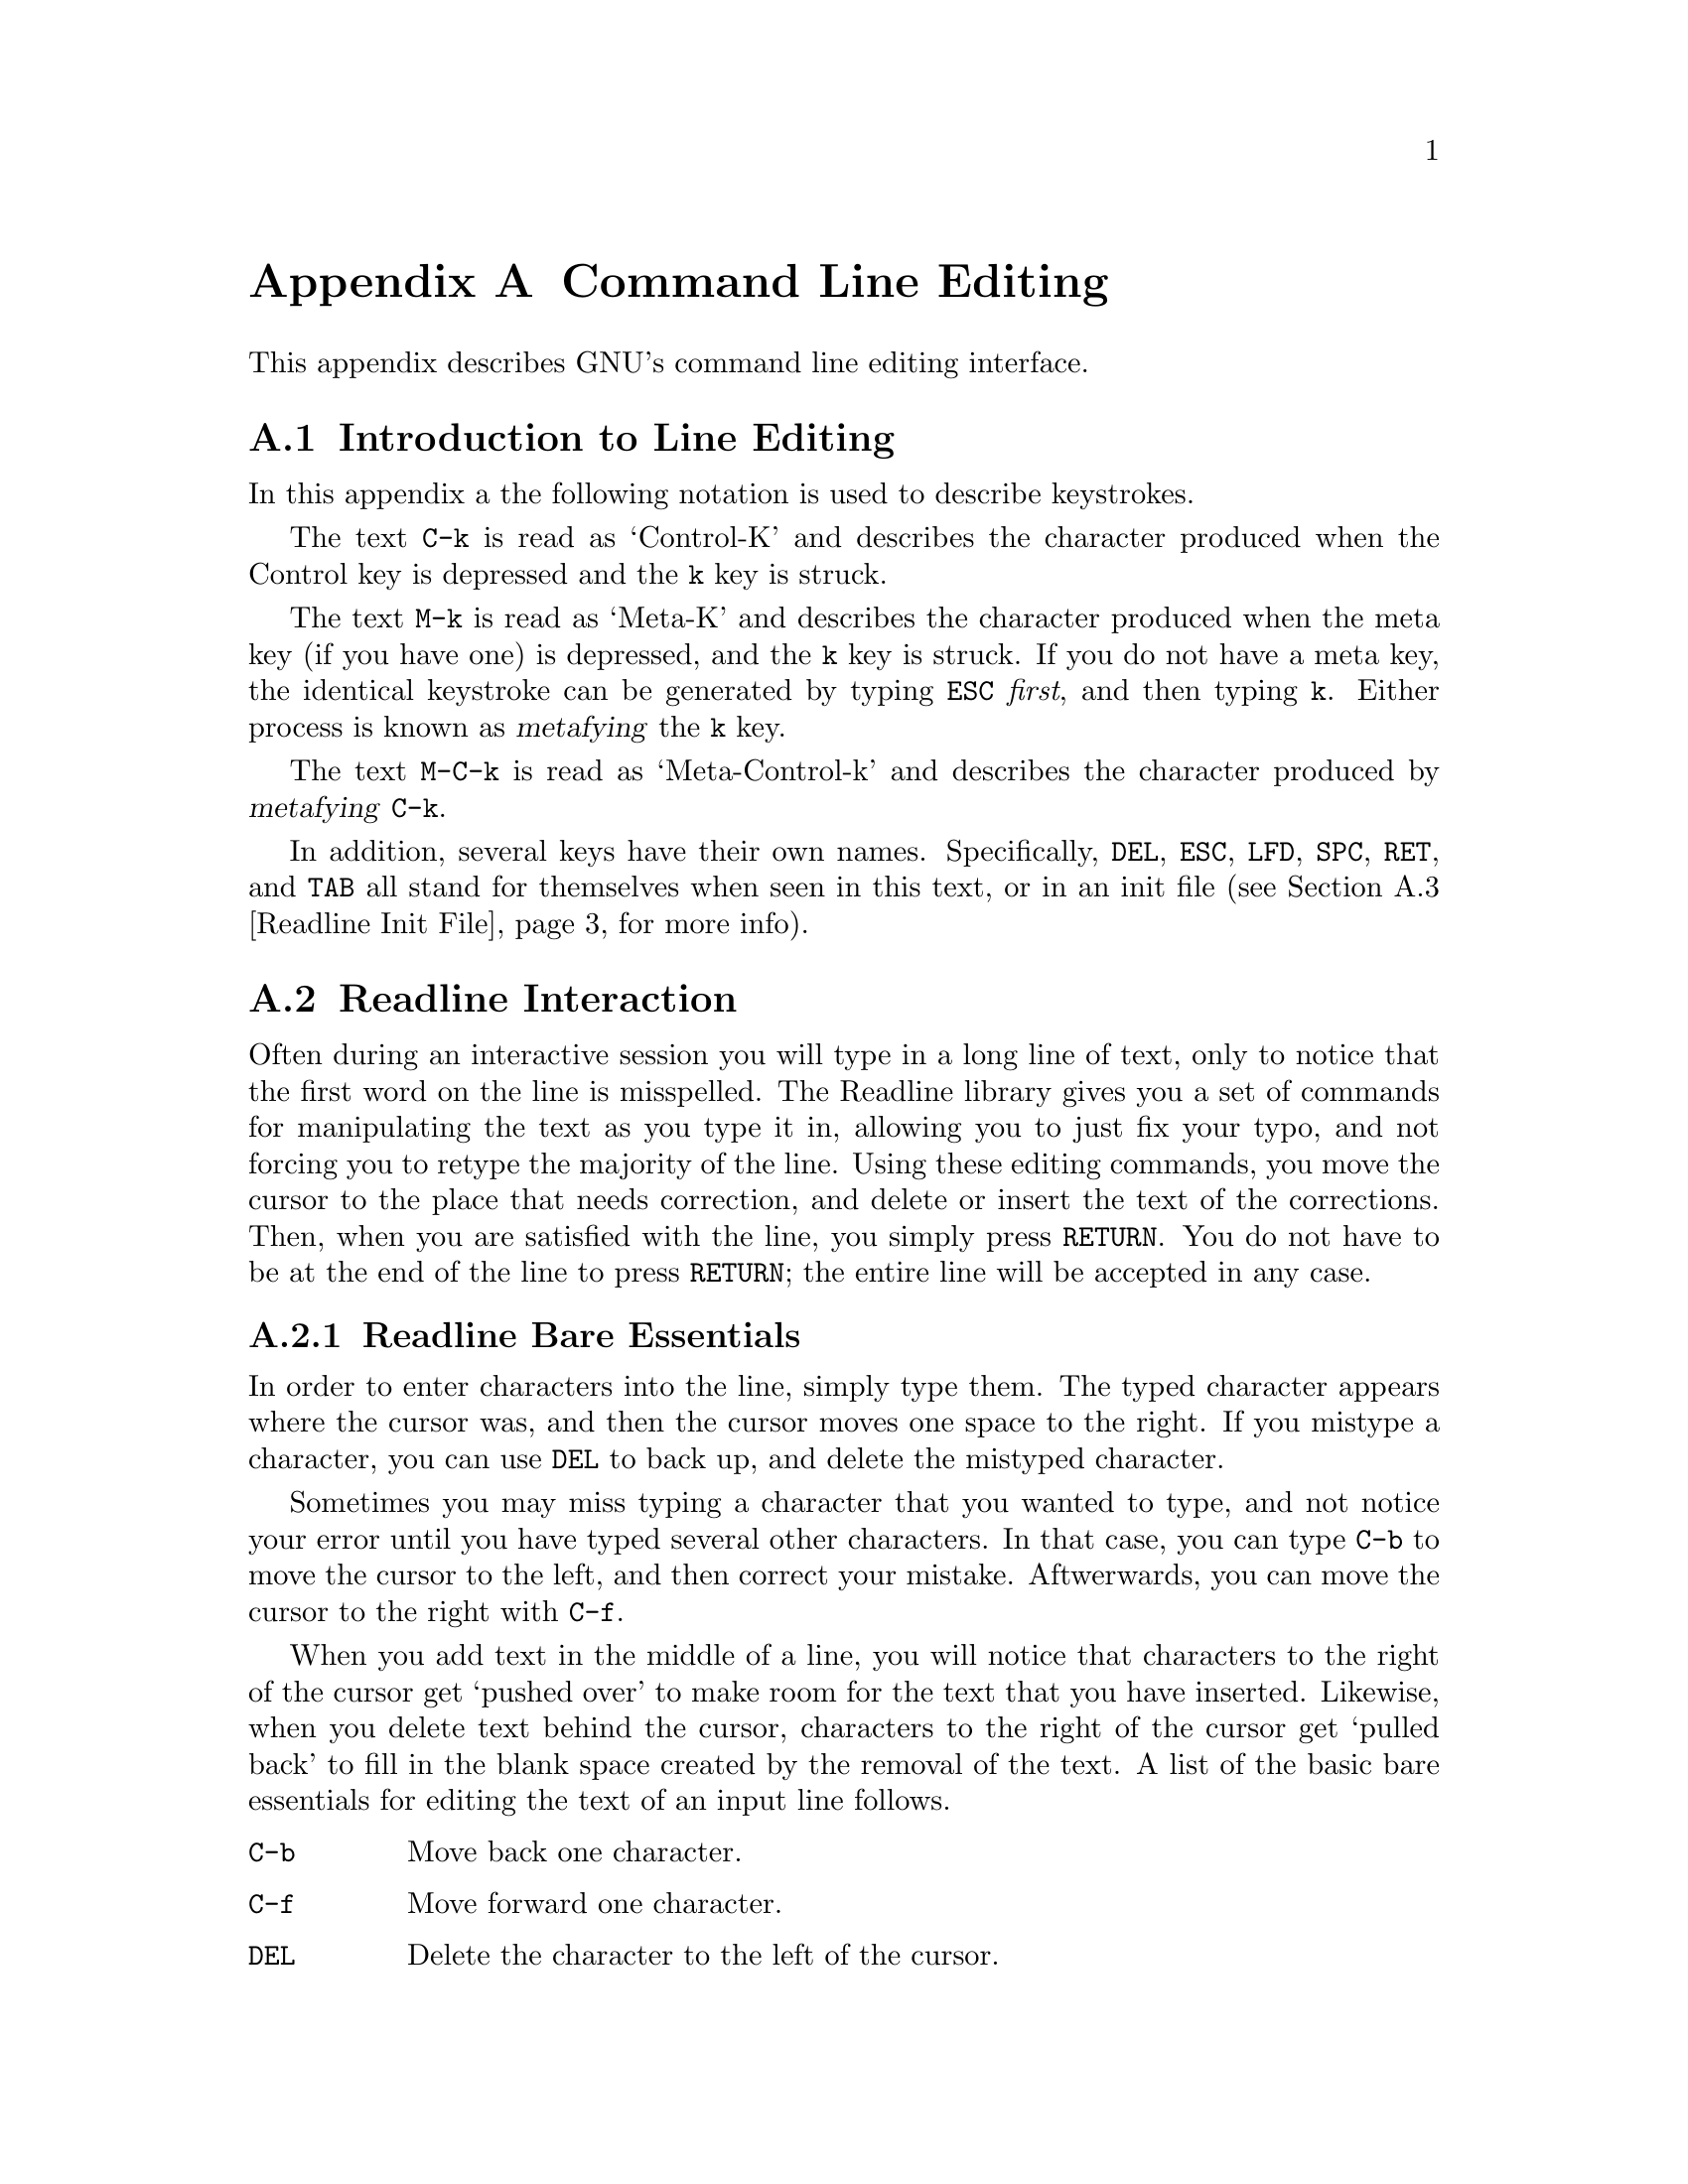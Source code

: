 @ignore

This file documents the end user interface to the GNU command line
editing feautres.  It is to be an appendix to manuals for programs which
use these features.  There is a document entitled "readline.texinfo"
which contains both end-user and programmer documentation for the GNU
Readline Library.

Copyright (C) 1988 Free Software Foundation, Inc.

Authored by Brian Fox.

Permission is granted to process this file through Tex and print the
results, provided the printed document carries copying permission notice
identical to this one except for the removal of this paragraph (this
paragraph not being relevant to the printed manual).

Permission is granted to make and distribute verbatim copies of this manual
provided the copyright notice and this permission notice are preserved on
all copies.

Permission is granted to copy and distribute modified versions of this
manual under the conditions for verbatim copying, provided also that the
GNU Copyright statement is available to the distributee, and provided that
the entire resulting derived work is distributed under the terms of a
permission notice identical to this one.

Permission is granted to copy and distribute translations of this manual
into another language, under the above conditions for modified versions.
@end ignore

@node Command Line Editing, , , Top
@appendix Command Line Editing

This appendix describes GNU's command line editing interface.

@menu
* Introduction and Notation::	Notation used in this appendix.
* Basic Line Editing::		The minimum set of commands for editing a line.
* Movement Commands::		Commands for moving the cursor about the line.
* Cutting and Pasting::		Deletion and copying of text sections.
* Transposition::		Exchanging two characters or words.
* Completion::			Expansion of a partially typed word into
				 the full text.
@end menu

@node Introduction and Notation, Basic Line Editing, Command Line Editing, Command Line Editing
@appendixsec Introduction to Line Editing

In this appendix a the following notation is used to describe
keystrokes.

The text @key{C-k} is read as `Control-K' and describes the character
produced when the Control key is depressed and the @key{k} key is struck.

The text @key{M-k} is read as `Meta-K' and describes the character
produced when the meta key (if you have one) is depressed, and the @key{k}
key is struck.  If you do not have a meta key, the identical keystroke
can be generated by typing @key{ESC} @i{first}, and then typing @key{k}.
Either process is known as @dfn{metafying} the @key{k} key.

The text @key{M-C-k} is read as `Meta-Control-k' and describes the
character produced by @dfn{metafying} @key{C-k}.

In addition, several keys have their own names.  Specifically,
@key{DEL}, @key{ESC}, @key{LFD}, @key{SPC}, @key{RET}, and @key{TAB} all
stand for themselves when seen in this text, or in an init file
(@pxref{Readline Init File}, for more info).

@node Readline Interaction, Readline Init File, Readline Introduction, Readline Top
@appendixsec Readline Interaction
@cindex interaction, readline

Often during an interactive session you will type in a long line of
text, only to notice that the first word on the line is misspelled.  The
Readline library gives you a set of commands for manipulating the text
as you type it in, allowing you to just fix your typo, and not forcing
you to retype the majority of the line.  Using these editing commands,
you move the cursor to the place that needs correction, and delete or
insert the text of the corrections.  Then, when you are satisfied with
the line, you simply press @key{RETURN}.  You do not have to be at the
end of the line to press @key{RETURN}; the entire line will be accepted
in any case.

@menu
* Readline Bare Essentials::	The least you need to know about Readline.
* Readline Movement Commands::	Moving about the input line.
* Readline Killing Commands::	How to delete text, and how to get it back!
* Readline Arguments::		Giving numeric arguments to commands.
@end menu

@node Readline Bare Essentials, Readline Movement Commands, Readline Interaction, Readline Interaction
@appendixsubsec Readline Bare Essentials

In order to enter characters into the line, simply type them.  The typed
character appears where the cursor was, and then the cursor moves one
space to the right.  If you mistype a character, you can use @key{DEL} to
back up, and delete the mistyped character.

Sometimes you may miss typing a character that you wanted to type, and
not notice your error until you have typed several other characters.  In
that case, you can type @key{C-b} to move the cursor to the left, and then
correct your mistake.  Aftwerwards, you can move the cursor to the right
with @key{C-f}.

When you add text in the middle of a line, you will notice that characters
to the right of the cursor get `pushed over' to make room for the text
that you have inserted.  Likewise, when you delete text behind the cursor,
characters to the right of the cursor get `pulled back' to fill in the
blank space created by the removal of the text.  A list of the basic bare
essentials for editing the text of an input line follows.

@table @asis
@item @key{C-b}
Move back one character.
@item @key{C-f}
Move forward one character.
@item @key{DEL}
Delete the character to the left of the cursor.
@item @key{C-d}
Delete the character underneath the cursor.
@item @w{Printing characters}
Insert itself into the line at the cursor.
@item @key{C-_}
Undo the last thing that you did.  You can undo all the way back to an
empty line.
@end table

@node Readline Movement Commands, Readline Killing Commands, Readline Bare Essentials, Readline Interaction
@appendixsubsec Readline Movement Commands


The above table describes the most basic possible keystrokes that you need
in order to do editing of the input line.  For your convenience, many
other commands have been added in addition to @key{C-b}, @key{C-f},
@key{C-d}, and @key{DEL}.  Here are some commands for moving more rapidly
about the line.

@table @key
@item C-a
Move to the start of the line.
@item C-e
Move to the end of the line.
@item M-f
Move forward a word.
@item M-b
Move backward a word.
@item C-l
Clear the screen, reprinting the current line at the top.
@end table

Notice how @key{C-f} moves forward a character, while @key{M-f} moves
forward a word.  It is a loose convention that control keystrokes
operate on characters while meta keystrokes operate on words.

@node Readline Killing Commands, Readline Arguments, Readline Movement Commands, Readline Interaction
@appendixsubsec Readline Killing Commands

@dfn{Killing} text means to delete the text from the line, but to save
it away for later use, usually by @dfn{yanking} it back into the line.
If the description for a command says that it `kills' text, then you can
be sure that you can get the text back in a different (or the same)
place later.

Here is the list of commands for killing text.

@table @key
@item C-k
Kill the text from the current cursor position to the end of the line.

@item M-d
Kill from the cursor to the end of the current word, or if between
words, to the end of the next word.

@item M-DEL
Kill fromthe cursor the start ofthe previous word, or if between words, to the start of the previous word.

@item C-w
Kill from the cursor to the previous whitespace.  This is different than
@key{M-DEL} because the word boundaries differ.

@end table

And, here is how to @dfn{yank} the text back into the line.  Yanking
is

@table @key
@item C-y
Yank the most recently killed text back into the buffer at the cursor.

@item M-y
Rotate the kill-ring, and yank the new top.  You can only do this if
the prior command is @key{C-y} or @key{M-y}.
@end table

When you use a kill command, the text is saved in a @dfn{kill-ring}.
Any number of consecutive kills save all of the killed text together, so
that when you yank it back, you get it in one clean sweep.  The kill
ring is not line specific; the text that you killed on a previously
typed line is available to be yanked back later, when you are typing
another line.

@node Readline Arguments, , Readline Killing Commands, Readline Interaction
@appendixsubsec Readline Arguments

You can pass numeric arguments to Readline commands.  Sometimes the
argument acts as a repeat count, other times it is the @i{sign} of the
argument that is significant.  If you pass a negative argument to a
command which normally acts in a forward direction, that command will
act in a backward direction.  For example, to kill text back to the
start of the line, you might type @key{M--} @key{C-k}.

The general way to pass numeric arguments to a command is to type meta
digits before the command.  If the first `digit' you type is a minus
sign (@key{-}), then the sign of the argument will be negative.  Once
you have typed one meta digit to get the argument started, you can type
the remainder of the digits, and then the command.  For example, to give
the @key{C-d} command an argument of 10, you could type @key{M-1 0 C-d}.


@node Readline Init File, , Readline Interaction, Readline Top
@appendixsec Readline Init File

Although the Readline library comes with a set of Emacs-like
keybindings, it is possible that you would like to use a different set
of keybindings.  You can customize programs that use Readline by putting
commands in an @dfn{init} file in your home directory.  The name of this
file is @file{~/.inputrc}.

When a program which uses the Readline library starts up, the
@file{~/.inputrc} file is read, and the keybindings are set.

@menu
* Readline Init Syntax::	Syntax for the commands in @file{~/.inputrc}.
* Readline Vi Mode::		Switching to @code{vi} mode in Readline.
@end menu

@node Readline Init Syntax, Readline Vi Mode, Readline Init File, Readline Init File
@appendixsubsec Readline Init Syntax

You can start up with a vi-like editing mode by placing

@example
@code{set editing-mode vi}
@end example

in your @file{~/.inputrc} file.

You can have Readline use a single line for display, scrolling the input
between the two edges of the screen by placing

@example
@code{set horizontal-scroll-mode On}
@end example

in your @file{~/.inputrc} file.

The syntax for controlling keybindings in the @file{~/.inputrc} file is
simple.  First you have to know the @i{name} of the command that you
want to change.  The following pages contain tables of the command name, the
default keybinding, and a short description of what the command does.

Once you know the name of the command, simply place the name of the key
you wish to bind the command to, a colon, and then the name of the
command on a line in the @file{~/.inputrc} file.  Here is an example:

@example
# This is a comment line.
Meta-Rubout:	backward-kill-word
Control-u:	universal-argument
@end example

@menu
* Commands For Moving::		Moving about the line.
* Commands For History::	Getting at previous lines.
* Commands For Text::		Commands for changing text.
* Commands For Killing::	Commands for killing and yanking.
* Numeric Arguments::		Specifying numeric arguments, repeat counts.
* Commands For Completion::	Getting Readline to do the typing for you.
* Miscellaneous Commands::	Other miscillaneous commands.
@end menu

@node Commands For Moving, Commands For History, Readline Init Syntax, Readline Init Syntax
@appendixsubsubsec Commands For Moving
@table @code
@item beginning-of-line (C-a)
Move to the start of the current line.

@item end-of-line (C-e)
Move to the end of the line.

@item forward-char (C-f)
Move forward a character.

@item backward-char (C-b)
Move back a character.

@item forward-word (M-f)
Move forward to the end of the next word.

@item backward-word (M-b)
Move back to the start of this, or the previous, word.

@item clear-screen (C-l)
Clear the screen leaving the current line at the top of the screen.

@end table

@node Commands For History, Commands For Text, Commands For Moving, Readline Init Syntax
@appendixsubsubsec Using the History

@table @code
@item accept-line (Newline, Return)
Accept the line regardless of where the cursor is.  If this line is
non-empty, add it to the history list.  If this line was a history
line, then restore the history line to its original state.

@item previous-history (C-p)
Move `up' through the history list.

@item next-history (C-n)
Move `down' through the history list.

@item beginning-of-history (M-<)
Move to the first line in the history.

@item end-of-history (M->)
Move to the end of the input history, i.e., the line you are entering!

@item reverse-search-history (C-r)
Search backward starting at the current line and moving `up' through
the history as necessary.  This is an incremental search.

@item forward-search-history (C-s)
Search forward starting at the current line and moving `down' through
the the history as neccessary.

@end table

@node Commands For Text, Commands For Killing, Commands For History, Readline Init Syntax
@appendixsubsubsec Changing Text

@table @code
@item delete-char (C-d)
Delete the character under the cursor.  If the cursor is at the
beginning of the line, and there are no characters in the line, and
the last character typed was not C-d, then return EOF.

@item backward-delete-char (Rubout)
Delete the character behind the cursor.  A numeric arg says to kill
the characters instead of deleting them.

@item quoted-insert (C-q, C-v)
Add the next character that you type to the line verbatim.  This is
how to insert things like C-q for example.

@item tab-insert (M-TAB)
Insert a tab character.

@item self-insert (a, b, A, 1, !, ...)
Insert yourself.

@item transpose-chars (C-t)
Drag the character before point forward over the character at point.
Point moves forward as well.  If point is at the end of the line, then
transpose the two characters before point.  Negative args don't work.

@item transpose-words (M-t)
Drag the word behind the cursor past the word in front of the cursor
moving the cursor over that word as well.

@item upcase-word (M-u)
Uppercase the current (or following) word.  With a negative argument,
do the previous word, but do not move point.

@item downcase-word (M-l)
Lowercase the current (or following) word.  With a negative argument,
do the previous word, but do not move point.

@item capitalize-word (M-c)
Uppercase the current (or following) word.  With a negative argument,
do the previous word, but do not move point.

@end table

@node Commands For Killing, Numeric Arguments, Commands For Text, Readline Init Syntax
@appendixsubsubsec Killing And Yanking

@table @code

@item kill-line (C-k)
Kill the text from the current cursor position to the end of the line.

@item backward-kill-line ()
Kill backward to the beginning of the line.  This is normally unbound.

@item kill-word (M-d)
Kill from the cursor to the end of the current word, or if between
words, to the end of the next word.

@item backward-kill-word (M-DEL)
Kill the word behind the cursor.

@item unix-line-discard (C-u)
Do what C-u used to do in Unix line input.  We save the killed text on
the kill-ring, though.

@item unix-word-rubout (C-w)
Do what C-w used to do in Unix line input.  The killed text is saved
on the kill-ring.  This is different than backward-kill-word because
the word boundaries differ.

@item yank (C-y)
Yank the top of the kill ring into the buffer at point.

@item yank-pop (M-y)
Rotate the kill-ring, and yank the new top.  You can only do this if
the prior command is yank or yank-pop.
@end table

@node Numeric Arguments, Commands For Completion, Commands For Killing, Readline Init Syntax
@appendixsubsubsec Numeric Arguments
@table @code

@item digit-argument (M-0, M-1, ... M--)
Add this digit to the argument already accumulating, or start a new
argument.  M-- starts a negative argument.

@item universal-argument ()
Do what C-u does in emacs.  By default, this is not bound.
@end table


@node Commands For Completion, Miscellaneous Commands, Numeric Arguments, Readline Init Syntax
@appendixsubsubsec Letting Readline Type

@table @code
@item complete (TAB)
Attempt to do completion on the text before point.  This is
implementation defined.  Generally, if you are typing a filename
argument, you can do filename completion; if you are typing a command,
you can do command completion, if you are typing in a symbol to GDB, you
can do symbol name completion, if you are typing in a variable to Bash,
you can do variable name completion...

@item possible-completions (M-?)
List the possible completions of the text before point.
@end table

@node Miscellaneous Commands, , Commands For Completion, Readline Init Syntax
@appendixsubsubsec Other Commands
@table @code

@item abort (C-g)
Ding!  Stops things.

@item do-uppercase-version (M-a, M-b, ...)
Run the command that is bound to your uppercase brother.

@item prefix-meta (ESC)
Make the next character that you type be metafied.  This is for
people without a meta key.  @key{ESC-f} is equivalent to @key{M-f}.

@item undo (C-_)
Incremental undo, separately remembered for each line.

@item revert-line (M-r)
Undo all changes made to this line.  This is like typing the `undo'
command enough times to get back to the beginning.
@end table

@node Readline Vi Mode, , Readline Init Syntax, Readline Init File
@appendixsubsec Readline Vi Mode

While the Readline library does not have a full set of Vi editing
functions, it does contain enough to allow simple editing of the line.

In order to switch interactively between Emacs and Vi editing modes, use
the command M-C-j (toggle-editing-mode).

When you enter a line in Vi mode, you are already placed in `insertion'
mode, as if you had typed an `i'.  Pressing @key{ESC} switches you into
`edit' mode, where you can edit the text of the line with the standard
Vi movement keys, move to previous history lines with `k', and following
lines with `j', and so forth.




